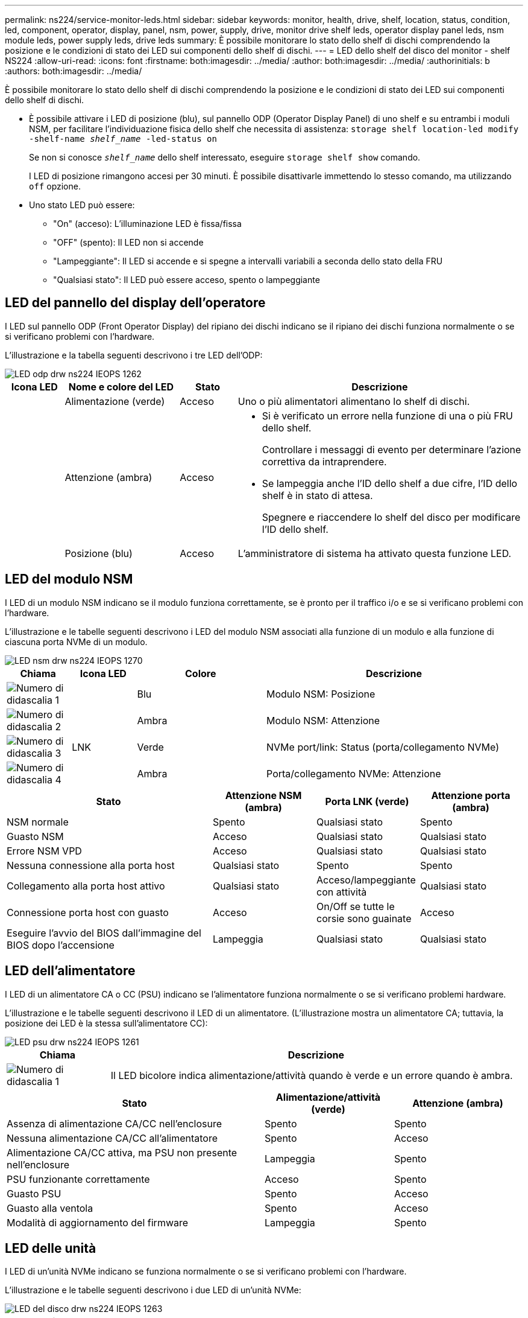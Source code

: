 ---
permalink: ns224/service-monitor-leds.html 
sidebar: sidebar 
keywords: monitor, health, drive, shelf, location, status, condition, led, component, operator, display, panel, nsm, power, supply, drive, monitor drive shelf leds, operator display panel leds, nsm module leds, power supply leds, drive leds 
summary: È possibile monitorare lo stato dello shelf di dischi comprendendo la posizione e le condizioni di stato dei LED sui componenti dello shelf di dischi. 
---
= LED dello shelf del disco del monitor - shelf NS224
:allow-uri-read: 
:icons: font
:firstname: both:imagesdir: ../media/
:author: both:imagesdir: ../media/
:authorinitials: b
:authors: both:imagesdir: ../media/


[role="lead"]
È possibile monitorare lo stato dello shelf di dischi comprendendo la posizione e le condizioni di stato dei LED sui componenti dello shelf di dischi.

* È possibile attivare i LED di posizione (blu), sul pannello ODP (Operator Display Panel) di uno shelf e su entrambi i moduli NSM, per facilitare l'individuazione fisica dello shelf che necessita di assistenza: `storage shelf location-led modify -shelf-name _shelf_name_ -led-status on`
+
Se non si conosce `_shelf_name_` dello shelf interessato, eseguire `storage shelf show` comando.

+
I LED di posizione rimangono accesi per 30 minuti. È possibile disattivarle immettendo lo stesso comando, ma utilizzando `off` opzione.

* Uno stato LED può essere:
+
** "On" (acceso): L'illuminazione LED è fissa/fissa
** "OFF" (spento): Il LED non si accende
** "Lampeggiante": Il LED si accende e si spegne a intervalli variabili a seconda dello stato della FRU
** "Qualsiasi stato": Il LED può essere acceso, spento o lampeggiante






== LED del pannello del display dell'operatore

I LED sul pannello ODP (Front Operator Display) del ripiano dei dischi indicano se il ripiano dei dischi funziona normalmente o se si verificano problemi con l'hardware.

L'illustrazione e la tabella seguenti descrivono i tre LED dell'ODP:

image::../media/drw_ns224_odp_leds_IEOPS-1262.svg[LED odp drw ns224 IEOPS 1262]

[cols="1,2,1,5"]
|===
| Icona LED | Nome e colore del LED | Stato | Descrizione 


 a| 
image:../media/drw_sas_power_icon.png[""]
 a| 
Alimentazione (verde)
 a| 
Acceso
 a| 
Uno o più alimentatori alimentano lo shelf di dischi.



 a| 
image:../media/drw_sas_fault_icon.png[""]
 a| 
Attenzione (ambra)
 a| 
Acceso
 a| 
* Si è verificato un errore nella funzione di una o più FRU dello shelf.
+
Controllare i messaggi di evento per determinare l'azione correttiva da intraprendere.

* Se lampeggia anche l'ID dello shelf a due cifre, l'ID dello shelf è in stato di attesa.
+
Spegnere e riaccendere lo shelf del disco per modificare l'ID dello shelf.





 a| 
image:../media/drw_sas3_location_icon.gif[""]
 a| 
Posizione (blu)
 a| 
Acceso
 a| 
L'amministratore di sistema ha attivato questa funzione LED.

|===


== LED del modulo NSM

I LED di un modulo NSM indicano se il modulo funziona correttamente, se è pronto per il traffico i/o e se si verificano problemi con l'hardware.

L'illustrazione e le tabelle seguenti descrivono i LED del modulo NSM associati alla funzione di un modulo e alla funzione di ciascuna porta NVMe di un modulo.

image::../media/drw_ns224_nsm_leds_IEOPS-1270.svg[LED nsm drw ns224 IEOPS 1270]

[cols="1,1,2,4"]
|===
| Chiama | Icona LED | Colore | Descrizione 


 a| 
image:../media/legend_icon_01.png["Numero di didascalia 1"]
 a| 
image:../media/drw_sas3_location_icon.gif[""]
 a| 
Blu
 a| 
Modulo NSM: Posizione



 a| 
image:../media/legend_icon_02.png["Numero di didascalia 2"]
 a| 
image:../media/drw_sas_fault_icon.png[""]
 a| 
Ambra
 a| 
Modulo NSM: Attenzione



 a| 
image:../media/legend_icon_03.png["Numero di didascalia 3"]
 a| 
LNK
 a| 
Verde
 a| 
NVMe port/link: Status (porta/collegamento NVMe)



 a| 
image:../media/legend_icon_04.png["Numero di didascalia 4"]
 a| 
image:../media/drw_sas_fault_icon.png[""]
 a| 
Ambra
 a| 
Porta/collegamento NVMe: Attenzione

|===
[cols="2,1,1,1"]
|===
| Stato | Attenzione NSM (ambra) | Porta LNK (verde) | Attenzione porta (ambra) 


 a| 
NSM normale
 a| 
Spento
 a| 
Qualsiasi stato
 a| 
Spento



 a| 
Guasto NSM
 a| 
Acceso
 a| 
Qualsiasi stato
 a| 
Qualsiasi stato



 a| 
Errore NSM VPD
 a| 
Acceso
 a| 
Qualsiasi stato
 a| 
Qualsiasi stato



 a| 
Nessuna connessione alla porta host
 a| 
Qualsiasi stato
 a| 
Spento
 a| 
Spento



 a| 
Collegamento alla porta host attivo
 a| 
Qualsiasi stato
 a| 
Acceso/lampeggiante con attività
 a| 
Qualsiasi stato



 a| 
Connessione porta host con guasto
 a| 
Acceso
 a| 
On/Off se tutte le corsie sono guainate
 a| 
Acceso



 a| 
Eseguire l'avvio del BIOS dall'immagine del BIOS dopo l'accensione
 a| 
Lampeggia
 a| 
Qualsiasi stato
 a| 
Qualsiasi stato

|===


== LED dell'alimentatore

I LED di un alimentatore CA o CC (PSU) indicano se l'alimentatore funziona normalmente o se si verificano problemi hardware.

L'illustrazione e le tabelle seguenti descrivono il LED di un alimentatore. (L'illustrazione mostra un alimentatore CA; tuttavia, la posizione dei LED è la stessa sull'alimentatore CC):

image::../media/drw_ns224_psu_leds_IEOPS-1261.svg[LED psu drw ns224 IEOPS 1261]

[cols="1,4"]
|===
| Chiama | Descrizione 


 a| 
image:../media/legend_icon_01.png["Numero di didascalia 1"]
 a| 
Il LED bicolore indica alimentazione/attività quando è verde e un errore quando è ambra.

|===
[cols="2,1,1"]
|===
| Stato | Alimentazione/attività (verde) | Attenzione (ambra) 


 a| 
Assenza di alimentazione CA/CC nell'enclosure
 a| 
Spento
 a| 
Spento



 a| 
Nessuna alimentazione CA/CC all'alimentatore
 a| 
Spento
 a| 
Acceso



 a| 
Alimentazione CA/CC attiva, ma PSU non presente nell'enclosure
 a| 
Lampeggia
 a| 
Spento



 a| 
PSU funzionante correttamente
 a| 
Acceso
 a| 
Spento



 a| 
Guasto PSU
 a| 
Spento
 a| 
Acceso



 a| 
Guasto alla ventola
 a| 
Spento
 a| 
Acceso



 a| 
Modalità di aggiornamento del firmware
 a| 
Lampeggia
 a| 
Spento

|===


== LED delle unità

I LED di un'unità NVMe indicano se funziona normalmente o se si verificano problemi con l'hardware.

L'illustrazione e le tabelle seguenti descrivono i due LED di un'unità NVMe:

image::../media/drw_ns224_drive_leds_IEOPS-1263.svg[LED del disco drw ns224 IEOPS 1263]

[cols="1,2,2"]
|===
| Chiama | Nome del LED | Colore 


 a| 
image:../media/legend_icon_01.png["Numero di didascalia 1"]
 a| 
Attenzione
 a| 
Ambra



 a| 
image:../media/legend_icon_02.png["Numero di didascalia 2"]
 a| 
Alimentazione/attività
 a| 
Verde

|===
[cols="2,1,1,1"]
|===
| Stato | Alimentazione/attività (verde) | Attenzione (ambra) | LED ODP associato 


 a| 
Disco installato e operativo
 a| 
Acceso/lampeggiante con attività
 a| 
Qualsiasi stato
 a| 
N/A.



 a| 
Guasto al disco
 a| 
Acceso/lampeggiante con attività
 a| 
Acceso
 a| 
Attenzione (ambra)



 a| 
Set di identificazione del dispositivo SES
 a| 
Acceso/lampeggiante con attività
 a| 
Lampeggia
 a| 
Attenzione (ambra) disattivata



 a| 
Set di bit di errore del dispositivo SES
 a| 
Acceso/lampeggiante con attività
 a| 
Acceso
 a| 
Attenzione (ambra)



 a| 
Guasto al circuito di controllo dell'alimentazione
 a| 
Spento
 a| 
Qualsiasi stato
 a| 
Attenzione (ambra)

|===